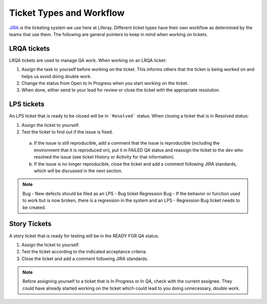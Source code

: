 Ticket Types and Workflow
==========================

`JIRA`_ is the ticketing system we use here at Liferay. Different ticket types have their own workflow as determined by the teams that use them. The following are general pointers to keep in mind when working on tickets.

LRQA tickets
-------------
LRQA tickets are used to manage QA work. When working on an LRQA ticket:

1. Assign the task to yourself before working on the ticket. This informs others that the ticket is being worked on and helps us avoid doing double work.
2. Change the status from Open to In Progress when you start working on the ticket.
3. When done, either send to your lead for review or close the ticket with the appropriate resolution.

LPS tickets
-----------
An LPS ticket that is ready to be closed will be in ```Resolved``` status. When closing a ticket that is in Resolved status:

1. Assign the ticket to yourself.
2. Test the ticket to find out if the issue is fixed.
  a. If the issue is still reproducible, add a comment that the issue is reproducible (including the environment that it is reproduced on), put it in FAILED QA status and reassign the ticket to the dev who resolved the issue (see ticket History or Activity for that information).
  b. If the issue is no longer reproducible, close the ticket and add a comment following JIRA standards, which will be discussed in the next section.
  
.. note::
  Bug - New defects should be filed as an LPS - Bug ticket
  Regression Bug - If the behavior or function used to work but is now broken, there is a regression in the system and an LPS - Regression Bug ticket needs to be created.

Story Tickets
--------------
A story ticket that is ready for testing will be in the READY FOR QA status.

1. Assign the ticket to yourself.
2. Test the ticket according to the indicated acceptance criteria.
3. Close the ticket and add a comment following JIRA standards.

.. note::
  Before assigning yourself to a ticket that is In Progress or In QA, check with the current assignee. They could have already started working on the ticket which could lead to you doing unnecessary, double work.


.. _JIRA: http://issues.liferay.com

